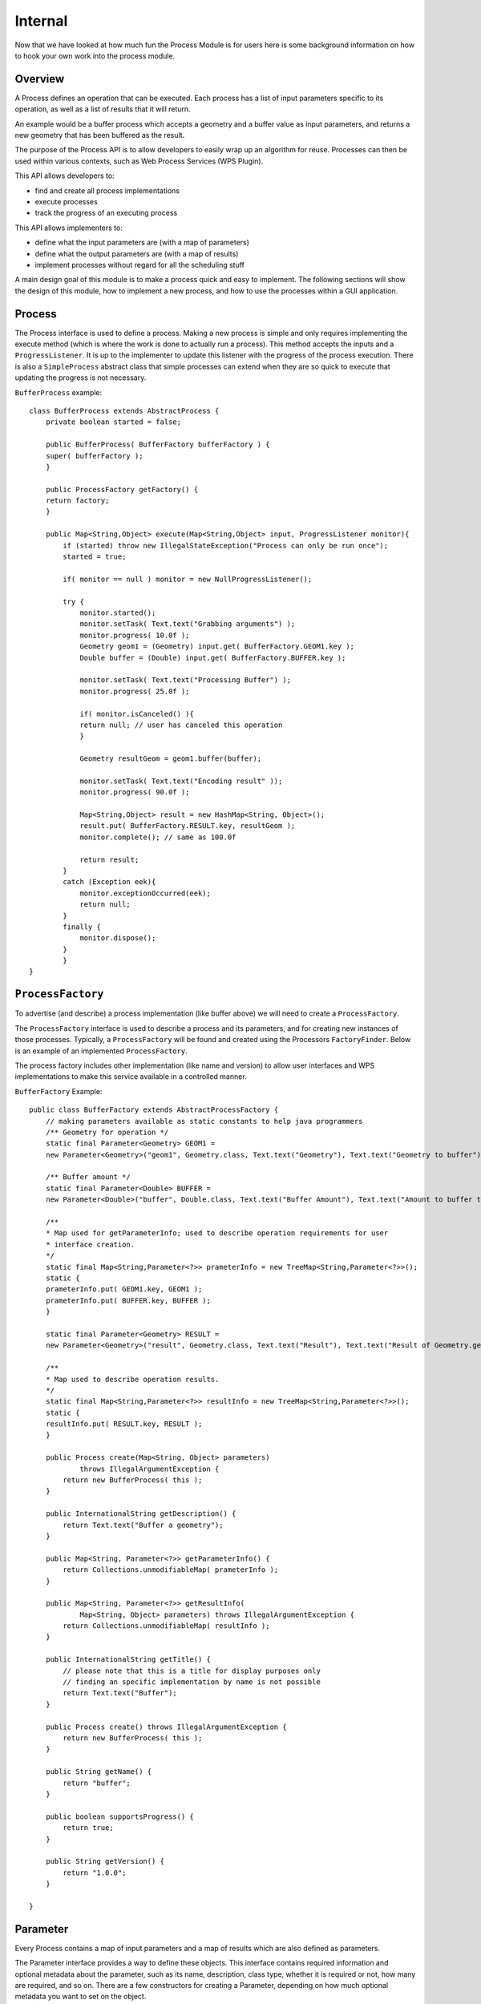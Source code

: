 Internal
--------

Now that we have looked at how much fun the Process Module is for users here
is some background information on how to hook your own work into the process module.

Overview
^^^^^^^^

A Process defines an operation that can be executed. Each process has a list of input parameters specific to its operation, as well as a list of results that it will return.

An example would be a buffer process which accepts a geometry and a buffer value as input parameters, and returns a new geometry that has been buffered as the result.

The purpose of the Process API is to allow developers to easily wrap up an algorithm for reuse. Processes can then be used within various contexts, such as Web Process Services (WPS Plugin).

This API allows developers to:

* find and create all process implementations
* execute processes
* track the progress of an executing process

This API allows implementers to:

* define what the input parameters are (with a map of parameters)
* define what the output parameters are (with a map of results)
* implement processes without regard for all the scheduling stuff

A main design goal of this module is to make a process quick and easy to implement. The following sections will show the design of this module, how to implement a new process, and how to use the processes within a GUI application.

Process
^^^^^^^

The Process interface is used to define a process. Making a new process is simple and only requires implementing the execute method (which is where the work is done to actually run a process). This method accepts the inputs and a ``ProgressListener``. It is up to the implementer to update this listener with the progress of the process execution. There is also a ``SimpleProcess`` abstract class that simple processes can extend when they are so quick to execute that updating the progress is not necessary.

``BufferProcess`` example::

    class BufferProcess extends AbstractProcess {
        private boolean started = false;
    
        public BufferProcess( BufferFactory bufferFactory ) {
        super( bufferFactory );
        }
    
        public ProcessFactory getFactory() {
        return factory;
        }
    
        public Map<String,Object> execute(Map<String,Object> input, ProgressListener monitor){
            if (started) throw new IllegalStateException("Process can only be run once");
            started = true;
            
            if( monitor == null ) monitor = new NullProgressListener();
            
            try {
                monitor.started();
                monitor.setTask( Text.text("Grabbing arguments") );
                monitor.progress( 10.0f );
                Geometry geom1 = (Geometry) input.get( BufferFactory.GEOM1.key );          
                Double buffer = (Double) input.get( BufferFactory.BUFFER.key );
    
                monitor.setTask( Text.text("Processing Buffer") );
                monitor.progress( 25.0f );
    
                if( monitor.isCanceled() ){
                return null; // user has canceled this operation
                }
    
                Geometry resultGeom = geom1.buffer(buffer);
    
                monitor.setTask( Text.text("Encoding result" ));
                monitor.progress( 90.0f );
    
                Map<String,Object> result = new HashMap<String, Object>();
                result.put( BufferFactory.RESULT.key, resultGeom );
                monitor.complete(); // same as 100.0f
    
                return result;
            }
            catch (Exception eek){
                monitor.exceptionOccurred(eek);
                return null;
            }
            finally {
                monitor.dispose();
            }        
            }
    }

``ProcessFactory``
^^^^^^^^^^^^^^^^^^


To advertise (and describe) a process implementation (like buffer above) we will need to create a ``ProcessFactory``.

The ``ProcessFactory`` interface is used to describe a process and its parameters, and for creating new instances of those processes. Typically, a ``ProcessFactory`` will be found and created using the Processors ``FactoryFinder``. Below is an example of an implemented ``ProcessFactory``.

The process factory includes other implementation (like name and version) to allow user interfaces and WPS implementations to make this service available in a controlled manner.

``BufferFactory`` Example::

    public class BufferFactory extends AbstractProcessFactory {
        // making parameters available as static constants to help java programmers
        /** Geometry for operation */
        static final Parameter<Geometry> GEOM1 =
        new Parameter<Geometry>("geom1", Geometry.class, Text.text("Geometry"), Text.text("Geometry to buffer") );
    
        /** Buffer amount */
        static final Parameter<Double> BUFFER = 
        new Parameter<Double>("buffer", Double.class, Text.text("Buffer Amount"), Text.text("Amount to buffer the geometry by") );
    
        /**
        * Map used for getParameterInfo; used to describe operation requirements for user
        * interface creation.
        */
        static final Map<String,Parameter<?>> prameterInfo = new TreeMap<String,Parameter<?>>();
        static {
        prameterInfo.put( GEOM1.key, GEOM1 );
        prameterInfo.put( BUFFER.key, BUFFER );
        }    
    
        static final Parameter<Geometry> RESULT = 
        new Parameter<Geometry>("result", Geometry.class, Text.text("Result"), Text.text("Result of Geometry.getBuffer( Buffer )") );
    
        /**
        * Map used to describe operation results.
        */
        static final Map<String,Parameter<?>> resultInfo = new TreeMap<String,Parameter<?>>();
        static {
        resultInfo.put( RESULT.key, RESULT );
        }
        
        public Process create(Map<String, Object> parameters)
                throws IllegalArgumentException {
            return new BufferProcess( this );
        }
    
        public InternationalString getDescription() {
            return Text.text("Buffer a geometry");
        }
    
        public Map<String, Parameter<?>> getParameterInfo() {
            return Collections.unmodifiableMap( prameterInfo );
        }
    
        public Map<String, Parameter<?>> getResultInfo(
                Map<String, Object> parameters) throws IllegalArgumentException {
            return Collections.unmodifiableMap( resultInfo );
        }
    
        public InternationalString getTitle() {
            // please note that this is a title for display purposes only
            // finding an specific implementation by name is not possible
            return Text.text("Buffer");
        }
    
        public Process create() throws IllegalArgumentException {
            return new BufferProcess( this );
        }
    
        public String getName() {
            return "buffer";
        }
    
        public boolean supportsProgress() {
            return true;
        }       
    
        public String getVersion() {
            return "1.0.0";
        }     
    
    }
    
Parameter
^^^^^^^^^

Every Process contains a map of input parameters and a map of results which are also defined as parameters.

The Parameter interface provides a way to define these objects. This interface contains required information and optional metadata about the parameter, such as its name, description, class type, whether it is required or not, how many are required, and so on. There are a few constructors for creating a Parameter, depending on how much optional metadata you want to set on the object.

The Parameter interface is part of the 04 API module and is used to define connection parameters for data access.

Here is an example of asking the user to supply a ``geomIn`` parameter::

    Parameter<Geometry> geomInput = new Parameter<Geometry>("geomIn", Geometry.class, Text.text("Geometry"), 
        Text.text("Geometry input parameter"),  true, 2, -1, null, null);

In a similar manner you can indicate the result you produce::

    Parameter<Geometry> geomResult = new Parameter<Geometry>("geomOut", Geometry.class, Text.text("Geometry"), Text.text("Geometry result"));

Process Executor
^^^^^^^^^^^^^^^^

The ``ProcessExecutor`` provides methods to manage process executions and for tracking asynchronous tasks. By implementing the submit method that returns a Progress object, the process execution can be tracked or terminated. Below is an example of a very simple implementation of the ``ProcessExecutor`` interface.

You may wish to implement the Process Executor class if you are backing onto an existing scheduling facility such as that provided by a workflow engine.

``ThreadPoolProcessExecutor`` Example::

    public class ThreadPoolProcessExecutor extends ThreadPoolExecutor 
        implements ProcessExecutor {
    
        
        public ThreadPoolProcessExecutor( int nThreads, ThreadFactory threadFactory ) {
            super( nThreads, nThreads, 0L, TimeUnit.MILLISECONDS, new LinkedBlockingQueue<Runnable>(), threadFactory );        
        }
    
        public Progress submit( Process task, Map<String,Object> input ) {
            if (task == null) throw new NullPointerException();
            ProgressTask ftask = new ProgressTask(task, input );
            execute(ftask);
            return ftask;
        }
    
    }

